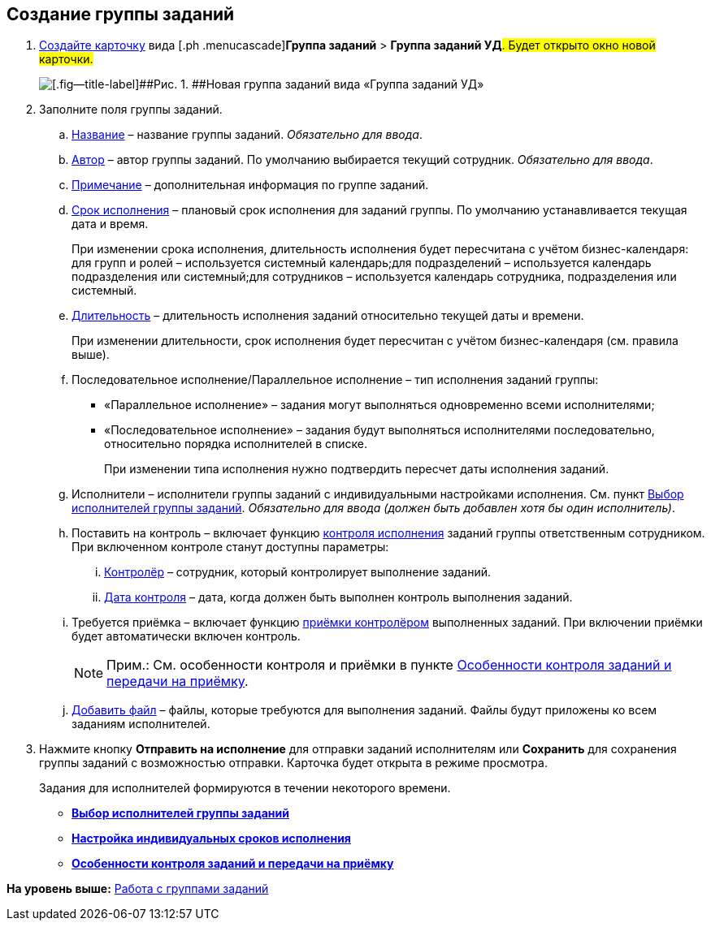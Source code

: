 
== Создание группы заданий

[[task_ebl_gvy_tn__steps_dg4_gmg_lj]]
. [.ph .cmd]#xref:CreateCard.adoc[Создайте карточку] вида [.ph .menucascade]#[.ph .uicontrol]*Группа заданий* > [.ph .uicontrol]*Группа заданий УД*#. Будет открыто окно новой карточки.#
+
image::grtcard_create.png[[.fig--title-label]##Рис. 1. ##Новая группа заданий вида «Группа заданий УД»]
. [.ph .cmd]#Заполните поля группы заданий.#
+
[loweralpha]
.. xref:SimpleFields.adoc[Название] – название группы заданий. [.dfn .term]_Обязательно для ввода_.
.. xref:StaffDirectoryItems.adoc[Автор] – автор группы заданий. По умолчанию выбирается текущий сотрудник. [.dfn .term]_Обязательно для ввода_.
.. xref:Text.adoc[Примечание] – дополнительная информация по группе заданий.
.. xref:DateTime.adoc[Срок исполнения] – плановый срок исполнения для заданий группы. По умолчанию устанавливается текущая дата и время.
+
При изменении срока исполнения, длительность исполнения будет пересчитана с учётом бизнес-календаря: для групп и ролей – используется системный календарь;для подразделений – используется календарь подразделения или системный;для сотрудников – используется календарь сотрудника, подразделения или системный.
.. xref:SimpleFields.adoc[Длительность] – длительность исполнения заданий относительно текущей даты и времени.
+
При изменении длительности, срок исполнения будет пересчитан с учётом бизнес-календаря (см. правила выше).
.. Последовательное исполнение/Параллельное исполнение – тип исполнения заданий группы:
* «Параллельное исполнение» – задания могут выполняться одновременно всеми исполнителями;
* «Последовательное исполнение» – задания будут выполняться исполнителями последовательно, относительно порядка исполнителей в списке.
+
При изменении типа исполнения нужно подтвердить пересчет даты исполнения заданий.
.. Исполнители – исполнители группы заданий с индивидуальными настройками исполнения. См. пункт xref:TaskGroupPerformers.adoc[Выбор исполнителей группы заданий]. [.dfn .term]_Обязательно для ввода (должен быть добавлен хотя бы один исполнитель)_.
.. Поставить на контроль – включает функцию xref:tcard_controller.adoc[контроля исполнения] заданий группы ответственным сотрудником. При включенном контроле станут доступны параметры:
[lowerroman]
... xref:StaffDirectoryItems.adoc[Контролёр] – сотрудник, который контролирует выполнение заданий.
... xref:DateTime.adoc[Дата контроля] – дата, когда должен быть выполнен контроль выполнения заданий.
.. Требуется приёмка – включает функцию xref:task_tcard_controller_acceptance.adoc[приёмки контролёром] выполненных заданий. При включении приёмки будет автоматически включен контроль.
+
[NOTE]
====
[.note__title]#Прим.:# См. особенности контроля и приёмки в пункте xref:TaskGroup_ControlSpecifics.adoc[Особенности контроля заданий и передачи на приёмку].
====
.. xref:TaskCardFilePanel.adoc[Добавить файл] – файлы, которые требуются для выполнения заданий. Файлы будут приложены ко всем заданиям исполнителей.
. [.ph .cmd]#Нажмите кнопку [.ph .uicontrol]*Отправить на исполнение* для отправки заданий исполнителям или [.ph .uicontrol]*Сохранить* для сохранения группы заданий с возможностью отправки. Карточка будет открыта в режиме просмотра.#
+
Задания для исполнителей формируются в течении некоторого времени.

* *xref:TaskGroupPerformers.adoc[Выбор исполнителей группы заданий]* +
* *xref:ChangeTaskGroupIndividualDeadlines.adoc[Настройка индивидуальных сроков исполнения]* +
* *xref:TaskGroup_ControlSpecifics.adoc[Особенности контроля заданий и передачи на приёмку]* +

*На уровень выше:* xref:WorkWithTaskGroup.adoc[Работа с группами заданий]
